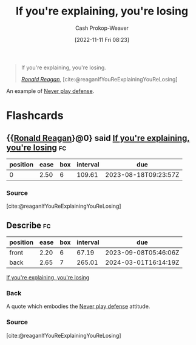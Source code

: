 :PROPERTIES:
:ID:       87a63cc1-4240-44f9-b4f7-7771173d6350
:LAST_MODIFIED: [2023-07-02 Sun 18:10]
:END:
#+title: If you're explaining, you're losing
#+hugo_custom_front_matter: :slug "87a63cc1-4240-44f9-b4f7-7771173d6350"
#+author: Cash Prokop-Weaver
#+date: [2022-11-11 Fri 08:23]
#+filetags: :quote:

#+begin_quote
If you're explaining, you're losing.

/[[id:7b829211-3bb5-4b8b-bd11-347ae0d13031][Ronald Reagan]]/, [cite:@reaganIfYouReExplainingYouReLosing]
#+end_quote

An example of [[id:f331c0a1-39b2-4752-84a9-f9656d1750c5][Never play defense]].

* Flashcards
** {{[[id:7b829211-3bb5-4b8b-bd11-347ae0d13031][Ronald Reagan]]}@0} said [[id:87a63cc1-4240-44f9-b4f7-7771173d6350][If you're explaining, you're losing]] :fc:
:PROPERTIES:
:CREATED: [2022-11-11 Fri 08:25]
:FC_CREATED: 2022-11-11T16:25:32Z
:FC_TYPE:  cloze
:ID:       bc30eeb4-6b80-40d0-8721-4732ceac3049
:FC_CLOZE_MAX: 1
:FC_CLOZE_TYPE: deletion
:END:
:REVIEW_DATA:
| position | ease | box | interval | due                  |
|----------+------+-----+----------+----------------------|
|        0 | 2.50 |   6 |   109.61 | 2023-08-18T09:23:57Z |
:END:

*** Source
[cite:@reaganIfYouReExplainingYouReLosing]
** Describe :fc:
:PROPERTIES:
:CREATED: [2022-12-18 Sun 10:42]
:FC_CREATED: 2022-12-18T18:43:12Z
:FC_TYPE:  double
:ID:       a671bf97-6f6d-4644-963b-0ad2a9aa621a
:END:
:REVIEW_DATA:
| position | ease | box | interval | due                  |
|----------+------+-----+----------+----------------------|
| front    | 2.20 |   6 |    67.19 | 2023-09-08T05:46:06Z |
| back     | 2.65 |   7 |   265.01 | 2024-03-01T16:14:19Z |
:END:

[[id:87a63cc1-4240-44f9-b4f7-7771173d6350][If you're explaining, you're losing]]

*** Back
A quote which embodies the [[id:f331c0a1-39b2-4752-84a9-f9656d1750c5][Never play defense]] attitude.
*** Source
[cite:@reaganIfYouReExplainingYouReLosing]
#+print_bibliography: